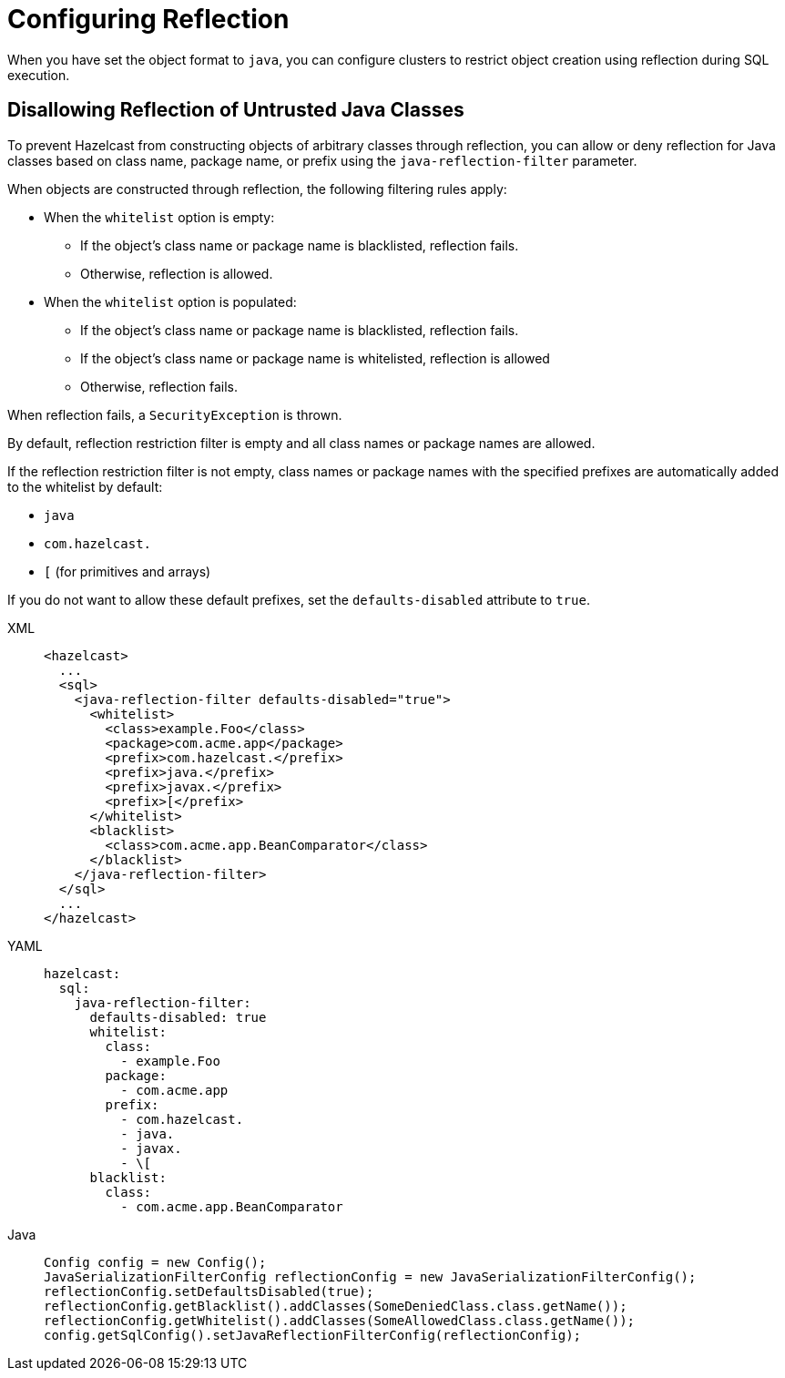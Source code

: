 = Configuring Reflection
:description: Clusters can be configured to restrict the capability of creating objects through reflection during SQL execution.

When you have set the object format to `java`, you can configure clusters to restrict object creation using reflection during SQL execution.

== Disallowing Reflection of Untrusted Java Classes

To prevent Hazelcast from constructing objects of arbitrary classes through reflection, you can allow or deny reflection for Java classes based on class name, package name, or prefix using the `java-reflection-filter` parameter.

When objects are constructed through reflection, the following filtering rules apply:

* When the `whitelist` option is empty:
** If the object's class name or package name is blacklisted, reflection fails.
** Otherwise, reflection is allowed.
* When the `whitelist` option is populated:
** If the object's class name or package name is blacklisted, reflection fails.
** If the object's class name or package name is whitelisted, reflection is allowed
** Otherwise, reflection fails.

When reflection fails, a `SecurityException` is thrown.

By default, reflection restriction filter is empty and all class names or package names are allowed.

If the reflection restriction filter is not empty, class names or package names with the specified prefixes are automatically added to the whitelist by default:

* `java`
* `com.hazelcast.`
* `[` (for primitives and arrays)

If you do not want to allow these default prefixes, set the `defaults-disabled` attribute to `true`.

[tabs]
====
XML::
+
--
[source,xml]
----
<hazelcast>
  ...
  <sql>
    <java-reflection-filter defaults-disabled="true">
      <whitelist>
        <class>example.Foo</class>
        <package>com.acme.app</package>
        <prefix>com.hazelcast.</prefix>
        <prefix>java.</prefix>
        <prefix>javax.</prefix>
        <prefix>[</prefix>
      </whitelist>
      <blacklist>
        <class>com.acme.app.BeanComparator</class>
      </blacklist>
    </java-reflection-filter>
  </sql>
  ...
</hazelcast>
----
--

YAML::
+
--
[source,yaml]
----
hazelcast:
  sql:
    java-reflection-filter:
      defaults-disabled: true
      whitelist:
        class:
          - example.Foo
        package:
          - com.acme.app
        prefix:
          - com.hazelcast.
          - java.
          - javax.
          - \[
      blacklist:
        class:
          - com.acme.app.BeanComparator
----
--
Java::
+
--
[source,java]
----
Config config = new Config();
JavaSerializationFilterConfig reflectionConfig = new JavaSerializationFilterConfig();
reflectionConfig.setDefaultsDisabled(true);
reflectionConfig.getBlacklist().addClasses(SomeDeniedClass.class.getName());
reflectionConfig.getWhitelist().addClasses(SomeAllowedClass.class.getName());
config.getSqlConfig().setJavaReflectionFilterConfig(reflectionConfig);
----
--
====